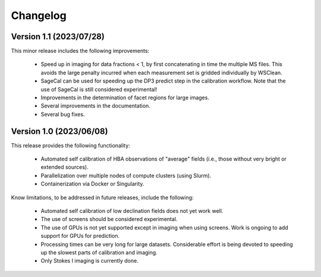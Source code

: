 .. _changelog:

Changelog
=========

Version 1.1 (2023/07/28)
------------------------

This minor release includes the following improvements:

    - Speed up in imaging for data fractions < 1, by first concatenating in time the multiple MS files. This avoids the large penalty incurred when each measurement set is gridded individually by WSClean.
    - SageCal can be used for speeding up the DP3 predict step in the calibration workflow. Note that the use of SageCal is still considered experimental!
    - Improvements in the determination of facet regions for large images.
    - Several improvements in the documentation.
    - Several bug fixes.


Version 1.0 (2023/06/08)
------------------------

This release provides the following functionality:

    - Automated self calibration of HBA observations of "average" fields (i.e., those without very bright or extended sources).
    - Parallelization over multiple nodes of compute clusters (using Slurm).
    - Containerization via Docker or Singularity.

Know limitations, to be addressed in future releases, include the following:

    - Automated self calibration of low declination fields does not yet work well.
    - The use of screens should be considered experimental.
    - The use of GPUs is not yet supported except in imaging when using screens. Work is ongoing to add support for GPUs for prediction.
    - Processing times can be very long for large datasets. Considerable effort is being devoted to speeding up the slowest parts of calibration and imaging.
    - Only Stokes I imaging is currently done.

